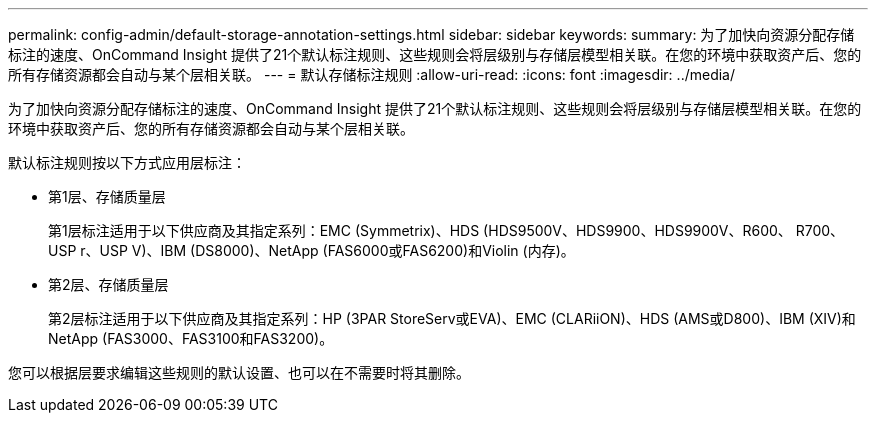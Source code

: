---
permalink: config-admin/default-storage-annotation-settings.html 
sidebar: sidebar 
keywords:  
summary: 为了加快向资源分配存储标注的速度、OnCommand Insight 提供了21个默认标注规则、这些规则会将层级别与存储层模型相关联。在您的环境中获取资产后、您的所有存储资源都会自动与某个层相关联。 
---
= 默认存储标注规则
:allow-uri-read: 
:icons: font
:imagesdir: ../media/


[role="lead"]
为了加快向资源分配存储标注的速度、OnCommand Insight 提供了21个默认标注规则、这些规则会将层级别与存储层模型相关联。在您的环境中获取资产后、您的所有存储资源都会自动与某个层相关联。

默认标注规则按以下方式应用层标注：

* 第1层、存储质量层
+
第1层标注适用于以下供应商及其指定系列：EMC (Symmetrix)、HDS (HDS9500V、HDS9900、HDS9900V、R600、 R700、USP r、USP V)、IBM (DS8000)、NetApp (FAS6000或FAS6200)和Violin (内存)。

* 第2层、存储质量层
+
第2层标注适用于以下供应商及其指定系列：HP (3PAR StoreServ或EVA)、EMC (CLARiiON)、HDS (AMS或D800)、IBM (XIV)和NetApp (FAS3000、FAS3100和FAS3200)。



您可以根据层要求编辑这些规则的默认设置、也可以在不需要时将其删除。
